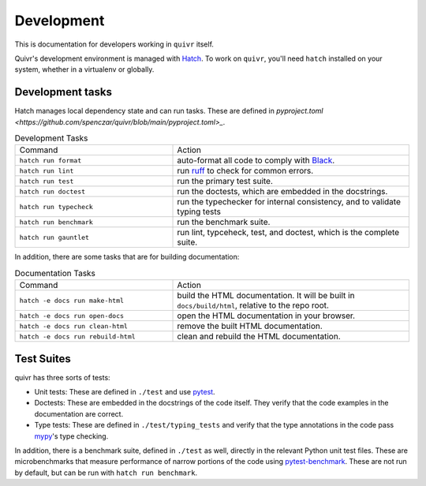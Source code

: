 Development
===========

This is documentation for developers working in ``quivr`` itself.

Quivr's development environment is managed with `Hatch
<https://hatch.pypa.io/>`_. To work on ``quivr``, you'll need
``hatch`` installed on your system, whether in a virtualenv or
globally.

Development tasks
-----------------

Hatch manages local dependency state and can run tasks. These are
defined in `pyproject.toml
<https://github.com/spenczar/quivr/blob/main/pyproject.toml>_`.

.. list-table:: Development Tasks
   :widths: 40 60

   * - Command
     - Action
   * - ``hatch run format``
     -  auto-format all code to comply with `Black <https://github.com/psf/black>`_.
   * - ``hatch run lint``
     - run `ruff <https://github.com/astral-sh/ruff>`_ to check for common errors.
   * - ``hatch run test``
     - run the primary test suite.
   * - ``hatch run doctest``
     - run the doctests, which are embedded in the docstrings.
   * - ``hatch run typecheck``
     - run the typechecker for internal consistency, and to validate typing tests
   * - ``hatch run benchmark``
     - run the benchmark suite.
   * - ``hatch run gauntlet``
     - run lint, typceheck, test, and doctest, which is the complete suite.


In addition, there are some tasks that are for building documentation:

.. list-table:: Documentation Tasks
   :widths: 40 60

   * - Command
     - Action
   * - ``hatch -e docs run make-html``
     - build the HTML documentation. It will be built in ``docs/build/html``, relative to the repo root.
   * - ``hatch -e docs run open-docs``
     - open the HTML documentation in your browser.
   * - ``hatch -e docs run clean-html``
     - remove the built HTML documentation.
   * - ``hatch -e docs run rebuild-html``
     - clean and rebuild the HTML documentation.

Test Suites
-----------

quivr has three sorts of tests:

- Unit tests: These are defined in ``./test`` and use `pytest
  <https://docs.pytest.org/en/stable/>`_.
- Doctests: These are embedded in the docstrings of the code
  itself. They verify that the code examples in the documentation are
  correct.
- Type tests: These are defined in ``./test/typing_tests`` and verify
  that the type annotations in the code pass `mypy
  <https://mypy.readthedocs.io/en/stable/>`_'s type checking.

In addition, there is a benchmark suite, defined in ``./test`` as
well, directly in the relevant Python unit test files. These are
microbenchmarks that measure performance of narrow portions of the
code using `pytest-benchmark
<https://pytest-benchmark.readthedocs.io/en/stable/>`_. These are
not run by default, but can be run with ``hatch run benchmark``.
